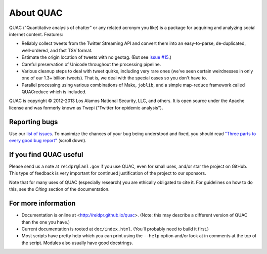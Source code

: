 About QUAC
==========

QUAC ("Quantitative analysis of chatter" or any related acronym you like) is a
package for acquiring and analyzing social internet content. Features:

* Reliably collect tweets from the Twitter Streaming API and convert them into
  an easy-to-parse, de-duplicated, well-ordered, and fast TSV format.

* Estimate the origin location of tweets with no geotag. (But see `issue #15
  <https://github.com/reidpr/quac/issues/15>`_.)

* Careful preservation of Unicode throughout the processing pipeline.

* Various cleanup steps to deal with tweet quirks, including very rare ones
  (we've seen certain weirdnesses in only one of our 1.3+ billion tweets).
  That is, we deal with the special cases so you don't have to.

* Parallel processing using various combinations of Make, ``joblib``, and a
  simple map-reduce framework called QUACreduce which is included.

QUAC is copyright © 2012-2013 Los Alamos National Security, LLC, and others.
It is open source under the Apache license and was formerly known as Twepi
("Twitter for epidemic analysis").

Reporting bugs
--------------

Use our `list of issues <https://github.com/reidpr/quac/issues>`_. To maximize
the chances of your bug being understood and fixed, you should read `"Three
parts to every good bug report"
<http://www.joelonsoftware.com/articles/fog0000000029.html>`_ (scroll down).

If you find QUAC useful
-----------------------

Please send us a note at ``reidpr@lanl.gov`` if you use QUAC, even for small
uses, and/or star the project on GitHub. This type of feedback is very
important for continued justification of the project to our sponsors.

Note that for many uses of QUAC (especially research) you are ethically
obligated to cite it. For guidelines on how to do this, see the *Citing*
section of the documentation.

For more information
--------------------

* Documentation is online at <http://reidpr.github.io/quac>. (Note: this may
  describe a different version of QUAC than the one you have.)

* Current documentation is rooted at ``doc/index.html``. (You'll probably need
  to build it first.)

* Most scripts have pretty help which you can print using the ``--help``
  option and/or look at in comments at the top of the script. Modules also
  usually have good docstrings.
